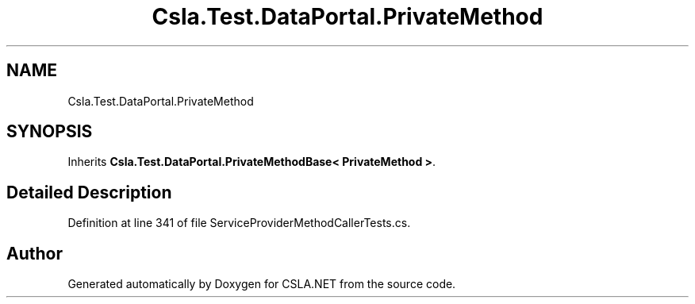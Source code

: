 .TH "Csla.Test.DataPortal.PrivateMethod" 3 "Wed Jul 21 2021" "Version 5.4.2" "CSLA.NET" \" -*- nroff -*-
.ad l
.nh
.SH NAME
Csla.Test.DataPortal.PrivateMethod
.SH SYNOPSIS
.br
.PP
.PP
Inherits \fBCsla\&.Test\&.DataPortal\&.PrivateMethodBase< PrivateMethod >\fP\&.
.SH "Detailed Description"
.PP 
Definition at line 341 of file ServiceProviderMethodCallerTests\&.cs\&.

.SH "Author"
.PP 
Generated automatically by Doxygen for CSLA\&.NET from the source code\&.
